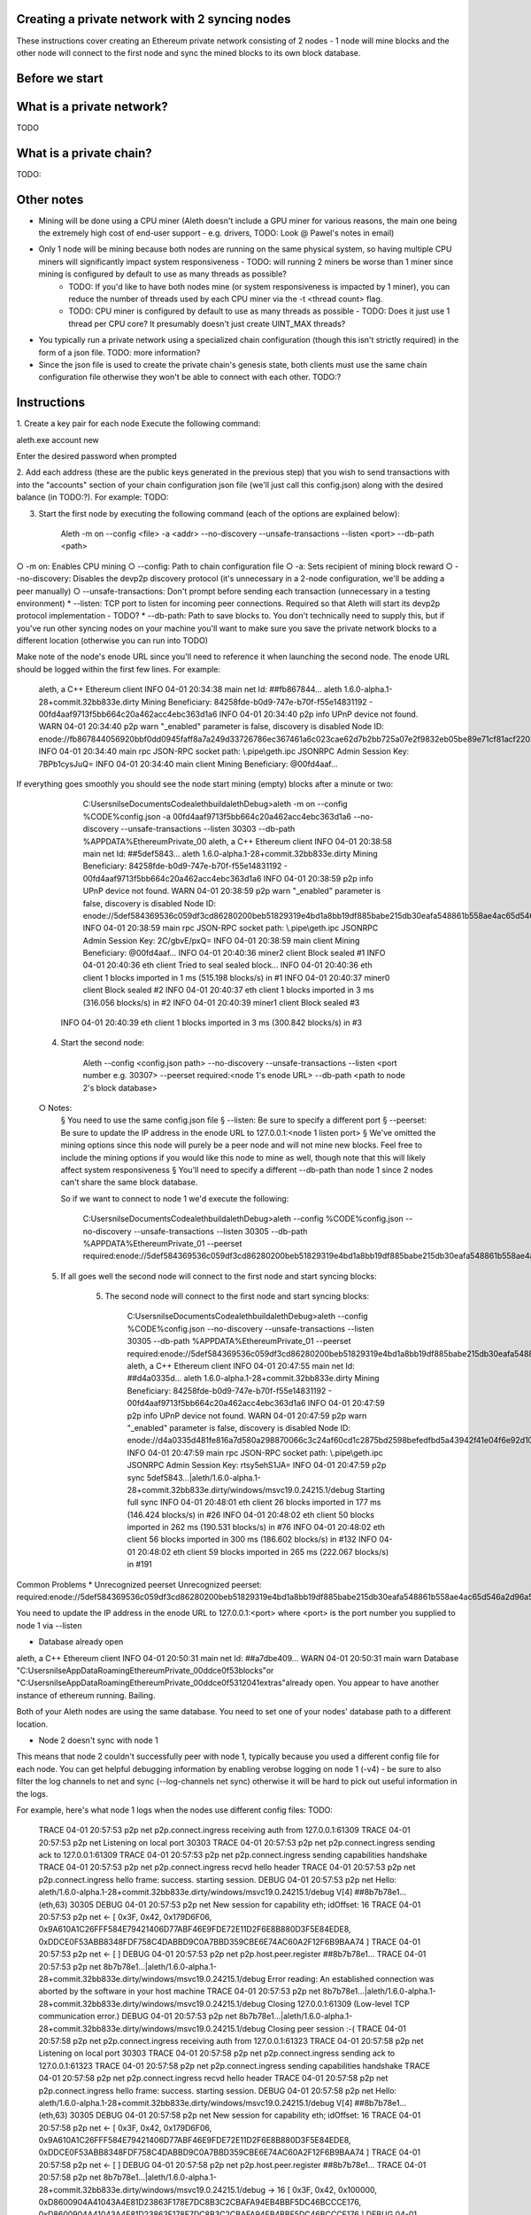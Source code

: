 Creating a private network with 2 syncing nodes
===============================================
These instructions cover creating an Ethereum private network consisting of 2 nodes - 1 node will mine blocks and the other node will connect to the first node and sync the mined blocks to its own block database.

Before we start
===============

What is a private network?
=========================
TODO

What is a private chain?
========================
TODO:

Other notes
===========
* Mining will be done using a CPU miner (Aleth doesn't include a GPU miner for various reasons, the main one being the extremely high cost of end-user support - e.g. drivers, TODO: Look @ Pawel's notes in email)
* Only 1 node will be mining because both nodes are running on the same physical system, so having multiple CPU miners will significantly impact system responsiveness - TODO: will running 2 miners be worse than 1 miner since mining is configured by default to use as many threads as possible?
    * TODO: If you'd like to have both nodes mine (or system responsiveness is impacted by 1 miner), you can reduce the number of threads used by each CPU miner via the -t <thread count> flag. 
    * TODO: CPU miner is configured by default to use as many threads as possible - TODO: Does it just use 1 thread per CPU core? It presumably doesn't just create UINT_MAX threads? 
* You typically run a private network using a specialized chain configuration (though this isn't strictly required) in the form of a json file. TODO: more information? 
* Since the json file is used to create the private chain's genesis state, both clients must use the same chain configuration file otherwise they won't be able to connect with each other. TODO:?

Instructions
============
1. Create a key pair for each node
Execute the following command:

aleth.exe account new

Enter the desired password when prompted

2. Add each address (these are the public keys generated in the previous step) that you wish to send transactions with into the "accounts" section of your chain configuration json file (we'll just call this config.json) along with the desired balance (in TODO:?). For example:
TODO:

3. Start the first node by executing the following command (each of the options are explained below):

    Aleth -m on --config <file>  -a <addr> --no-discovery --unsafe-transactions --listen <port> --db-path <path>

○ -m on: Enables CPU mining
○ --config: Path to chain configuration file
○ -a: Sets recipient of mining block reward
○ --no-discovery: Disables the devp2p discovery protocol (it's unnecessary in a 2-node configuration, we'll be adding a peer manually)
○ --unsafe-transactions: Don't prompt before sending each transaction (unnecessary in a testing environment)
*  --listen: TCP port to listen for incoming peer connections. Required so that Aleth will start its devp2p protocol implementation - TODO?
* --db-path: Path to save blocks to. You don't technically need to supply this, but if you've run other syncing nodes on your machine you'll want to make sure you save the private network blocks to a different location (otherwise you can run into TODO)

Make note of the node's enode URL since you'll need to reference it when launching the second node. The enode URL should be logged within the first few lines. For example:

    aleth, a C++ Ethereum client
    INFO  04-01 20:34:38 main net    Id: ##fb867844…
    aleth 1.6.0-alpha.1-28+commit.32bb833e.dirty
    Mining Beneficiary: 84258fde-b0d9-747e-b70f-f55e14831192 - 00fd4aaf9713f5bb664c20a462acc4ebc363d1a6
    INFO  04-01 20:34:40 p2p  info   UPnP device not found.
    WARN  04-01 20:34:40 p2p  warn   "_enabled" parameter is false, discovery is disabled
    Node ID: enode://fb867844056920bbf0dd0945faff8a7a249d33726786ec367461a6c023cae62d7b2bb725a07e2f9832eb05be89e71cf81acf22022215b51a561929c37419531a@0.0.0.0:0
    INFO  04-01 20:34:40 main rpc    JSON-RPC socket path: \\.\pipe\\geth.ipc
    JSONRPC Admin Session Key: 7BPb1cysJuQ=
    INFO  04-01 20:34:40 main client Mining Beneficiary: @00fd4aaf…

If everything goes smoothly you should see the node start mining (empty) blocks after a minute or two:

		C:\Users\nilse\Documents\Code\aleth\build\aleth\Debug>aleth -m on --config %CODE%\config.json -a 00fd4aaf9713f5bb664c20a462acc4ebc363d1a6 --no-discovery --unsafe-transactions --listen 30303 --db-path %APPDATA%\EthereumPrivate_00
		aleth, a C++ Ethereum client
		INFO  04-01 20:38:58 main net    Id: ##5def5843…
		aleth 1.6.0-alpha.1-28+commit.32bb833e.dirty
		Mining Beneficiary: 84258fde-b0d9-747e-b70f-f55e14831192 - 00fd4aaf9713f5bb664c20a462acc4ebc363d1a6
		INFO  04-01 20:38:59 p2p  info   UPnP device not found.
		WARN  04-01 20:38:59 p2p  warn   "_enabled" parameter is false, discovery is disabled
		Node ID: enode://5def584369536c059df3cd86280200beb51829319e4bd1a8bb19df885babe215db30eafa548861b558ae4ac65d546a2d96a5664fade83ba3605c45b6bd88cc51@0.0.0.0:0
		INFO  04-01 20:38:59 main rpc    JSON-RPC socket path: \\.\pipe\\geth.ipc
		JSONRPC Admin Session Key: 2C/gbvE/pxQ=
		INFO  04-01 20:38:59 main client Mining Beneficiary: @00fd4aaf…
		INFO  04-01 20:40:36 miner2 client Block sealed #1
		INFO  04-01 20:40:36 eth  client Tried to seal sealed block...
		INFO  04-01 20:40:36 eth  client 1 blocks imported in 1 ms (515.198 blocks/s) in #1
		INFO  04-01 20:40:37 miner0 client Block sealed #2
		INFO  04-01 20:40:37 eth  client 1 blocks imported in 3 ms (316.056 blocks/s) in #2
		INFO  04-01 20:40:39 miner1 client Block sealed #3
        INFO  04-01 20:40:39 eth  client 1 blocks imported in 3 ms (300.842 blocks/s) in #3

    4. Start the second node:

        Aleth --config <config.json path>  --no-discovery --unsafe-transactions --listen <port number e.g. 30307> --peerset required:<node 1's enode URL> --db-path <path to node 2's block database>

    ○ Notes: 
        § You need to use the same config.json file
        § --listen: Be sure to specify a different port
        § --peerset: Be sure to update the IP address in the enode URL to 127.0.0.1:<node 1 listen port>
        § We've omitted the mining options since this node will purely be a peer node and will not mine new blocks. Feel free to include the mining options if you would like this node to mine as well, though note that this will likely affect system responsiveness
        § You'll need to specify a different --db-path than node 1 since 2 nodes can't share the same block database. 

	So if we want to connect to node 1 we'd execute the following:
		
		C:\Users\nilse\Documents\Code\aleth\build\aleth\Debug>aleth --config %CODE%\config.json --no-discovery --unsafe-transactions --listen 30305 --db-path %APPDATA%\EthereumPrivate_01 --peerset required:enode://5def584369536c059df3cd86280200beb51829319e4bd1a8bb19df885babe215db30eafa548861b558ae4ac65d546a2d96a5664fade83ba3605c45b6bd88cc51@127.0.0.1:30303

    5. If all goes well the second node will connect to the first node and start syncing blocks:

    	5. The second node will connect to the first node and start syncing blocks:
	
		C:\Users\nilse\Documents\Code\aleth\build\aleth\Debug>aleth --config %CODE%\config.json --no-discovery --unsafe-transactions --listen 30305 --db-path %APPDATA%\EthereumPrivate_01 --peerset required:enode://5def584369536c059df3cd86280200beb51829319e4bd1a8bb19df885babe215db30eafa548861b558ae4ac65d546a2d96a5664fade83ba3605c45b6bd88cc51@127.0.0.1:30303
		aleth, a C++ Ethereum client
		INFO  04-01 20:47:55 main net    Id: ##d4a0335d…
		aleth 1.6.0-alpha.1-28+commit.32bb833e.dirty
		Mining Beneficiary: 84258fde-b0d9-747e-b70f-f55e14831192 - 00fd4aaf9713f5bb664c20a462acc4ebc363d1a6
		INFO  04-01 20:47:59 p2p  info   UPnP device not found.
		WARN  04-01 20:47:59 p2p  warn   "_enabled" parameter is false, discovery is disabled
		Node ID: enode://d4a0335d481fe816a7d580a298870066c3c24af60cd1c2875bd2598befedfbd5a43942f41e04f6e92d1081de72843f15ff5fb9c8f65cb31bdce1357514f02491@0.0.0.0:0
		INFO  04-01 20:47:59 main rpc    JSON-RPC socket path: \\.\pipe\\geth.ipc
		JSONRPC Admin Session Key: rtsy5ehS1JA=
		INFO  04-01 20:47:59 p2p  sync   5def5843…|aleth/1.6.0-alpha.1-28+commit.32bb833e.dirty/windows/msvc19.0.24215.1/debug Starting full sync
		INFO  04-01 20:48:01 eth  client 26 blocks imported in 177 ms (146.424 blocks/s) in #26
		INFO  04-01 20:48:02 eth  client 50 blocks imported in 262 ms (190.531 blocks/s) in #76
		INFO  04-01 20:48:02 eth  client 56 blocks imported in 300 ms (186.602 blocks/s) in #132
		INFO  04-01 20:48:02 eth  client 59 blocks imported in 265 ms (222.067 blocks/s) in #191


Common Problems
* Unrecognized peerset    
Unrecognized peerset: required:enode://5def584369536c059df3cd86280200beb51829319e4bd1a8bb19df885babe215db30eafa548861b558ae4ac65d546a2d96a5664fade83ba3605c45b6bd88cc51@0.0.0.0:0

You need to update the IP address in the enode URL to 127.0.0.1:<port> where <port> is the port number you supplied to node 1 via --listen

* Database already open
aleth, a C++ Ethereum client
INFO  04-01 20:50:31 main net    Id: ##a7dbe409…
WARN  04-01 20:50:31 main warn   Database "C:\Users\nilse\AppData\Roaming\EthereumPrivate_00\ddce0f53\blocks"or "C:\Users\nilse\AppData\Roaming\EthereumPrivate_00\ddce0f53\12041\extras"already open. You appear to have another instance of ethereum running. Bailing.

Both of your Aleth nodes are using the same database. You need to set one of your nodes' database path to a different location.

* Node 2 doesn't sync with node 1
This means that node 2 couldn't successfully peer with node 1, typically because you used a different config file for each node. You can get helpful debugging information by enabling verobse logging on node 1 (-v4) - be sure to also filter the log channels to net and sync (--log-channels net sync) otherwise it will be hard to pick out useful information in the logs.

For example, here's what node 1 logs when the nodes use different config files: TODO:

			TRACE 04-01 20:57:53 p2p  net    p2p.connect.ingress receiving auth from 127.0.0.1:61309
			TRACE 04-01 20:57:53 p2p  net    Listening on local port 30303
			TRACE 04-01 20:57:53 p2p  net    p2p.connect.ingress sending ack to 127.0.0.1:61309
			TRACE 04-01 20:57:53 p2p  net    p2p.connect.ingress sending capabilities handshake
			TRACE 04-01 20:57:53 p2p  net    p2p.connect.ingress recvd hello header
			TRACE 04-01 20:57:53 p2p  net    p2p.connect.ingress hello frame: success. starting session.
			DEBUG 04-01 20:57:53 p2p  net    Hello: aleth/1.6.0-alpha.1-28+commit.32bb833e.dirty/windows/msvc19.0.24215.1/debug V[4] ##8b7b78e1… (eth,63) 30305
			DEBUG 04-01 20:57:53 p2p  net    New session for capability eth; idOffset: 16
			TRACE 04-01 20:57:53 p2p  net    <- [ 0x3F, 0x42, 0x179D6F06, 0x9A610A1C26FFF584E79421406D77ABF46E9FDE72E11D2F6E8B880D3F5E84EDE8, 0xDDCE0F53ABB8348FDF758C4DABBD9C0A7BBD359CBE6E74AC60A2F12F6B9BAA74 ]
			TRACE 04-01 20:57:53 p2p  net    <- [ ]
			DEBUG 04-01 20:57:53 p2p  net    p2p.host.peer.register ##8b7b78e1…
			TRACE 04-01 20:57:53 p2p  net    8b7b78e1…|aleth/1.6.0-alpha.1-28+commit.32bb833e.dirty/windows/msvc19.0.24215.1/debug Error reading: An established connection was aborted by the software in your host machine
			TRACE 04-01 20:57:53 p2p  net    8b7b78e1…|aleth/1.6.0-alpha.1-28+commit.32bb833e.dirty/windows/msvc19.0.24215.1/debug Closing 127.0.0.1:61309 (Low-level TCP communication error.)
			DEBUG 04-01 20:57:53 p2p  net    8b7b78e1…|aleth/1.6.0-alpha.1-28+commit.32bb833e.dirty/windows/msvc19.0.24215.1/debug Closing peer session :-(
			TRACE 04-01 20:57:58 p2p  net    p2p.connect.ingress receiving auth from 127.0.0.1:61323
			TRACE 04-01 20:57:58 p2p  net    Listening on local port 30303
			TRACE 04-01 20:57:58 p2p  net    p2p.connect.ingress sending ack to 127.0.0.1:61323
			TRACE 04-01 20:57:58 p2p  net    p2p.connect.ingress sending capabilities handshake
			TRACE 04-01 20:57:58 p2p  net    p2p.connect.ingress recvd hello header
			TRACE 04-01 20:57:58 p2p  net    p2p.connect.ingress hello frame: success. starting session.
			DEBUG 04-01 20:57:58 p2p  net    Hello: aleth/1.6.0-alpha.1-28+commit.32bb833e.dirty/windows/msvc19.0.24215.1/debug V[4] ##8b7b78e1… (eth,63) 30305
			DEBUG 04-01 20:57:58 p2p  net    New session for capability eth; idOffset: 16
			TRACE 04-01 20:57:58 p2p  net    <- [ 0x3F, 0x42, 0x179D6F06, 0x9A610A1C26FFF584E79421406D77ABF46E9FDE72E11D2F6E8B880D3F5E84EDE8, 0xDDCE0F53ABB8348FDF758C4DABBD9C0A7BBD359CBE6E74AC60A2F12F6B9BAA74 ]
			TRACE 04-01 20:57:58 p2p  net    <- [ ]
			DEBUG 04-01 20:57:58 p2p  net    p2p.host.peer.register ##8b7b78e1…
			TRACE 04-01 20:57:58 p2p  net    8b7b78e1…|aleth/1.6.0-alpha.1-28+commit.32bb833e.dirty/windows/msvc19.0.24215.1/debug -> 16 [ 0x3F, 0x42, 0x100000, 0xD8600904A41043A4E81D23863F178E7DC8B3C2CBAFA94EB4BBF5DC46BCCCE176, 0xD8600904A41043A4E81D23863F178E7DC8B3C2CBAFA94EB4BBF5DC46BCCCE176 ]
			DEBUG 04-01 20:57:58 p2p  sync   8b7b78e1…|aleth/1.6.0-alpha.1-28+commit.32bb833e.dirty/windows/msvc19.0.24215.1/debug Peer not suitable for sync: Invalid genesis hash.
			TRACE 04-01 20:57:58 p2p  net    8b7b78e1…|aleth/1.6.0-alpha.1-28+commit.32bb833e.dirty/windows/msvc19.0.24215.1/debug Disconnecting (our reason: Subprotocol reason.)
			TRACE 04-01 20:57:58 p2p  net    8b7b78e1…|aleth/1.6.0-alpha.1-28+commit.32bb833e.dirty/windows/msvc19.0.24215.1/debug <- [ 0x10 ]
			TRACE 04-01 20:57:58 p2p  net    8b7b78e1…|aleth/1.6.0-alpha.1-28+commit.32bb833e.dirty/windows/msvc19.0.24215.1/debug Closing 127.0.0.1:61323 (Subprotocol reason.)
			DEBUG 04-01 20:57:58 p2p  net    8b7b78e1…|aleth/1.6.0-alpha.1-28+commit.32bb833e.dirty/windows/msvc19.0.24215.1/debug Closing peer session :-(

* Error: Couldn't start accepting connections on host. Failed to accept socket on <IP address>

This means that you're running both nodes on the same listen port. Be sure to specify different ports via --listen. 

Full error text:

    aleth, a C++ Ethereum client
    INFO  04-01 21:01:18 main net    Id: ##ac459be1…
    aleth 1.6.0-alpha.1-28+commit.32bb833e.dirty
    Mining Beneficiary: 84258fde-b0d9-747e-b70f-f55e14831192 - 00fd4aaf9713f5bb664c20a462acc4ebc363d1a6
    WARN  04-01 21:01:20 p2p  warn   Couldn't start accepting connections on host. Failed to accept socket on 0.0.0.0:30303.
    Throw location unknown (consider using BOOST_THROW_EXCEPTION)
    Dynamic exception type: class boost::exception_detail::clone_impl<struct boost::exception_detail::error_info_injector<class boost::system::system_error> >
    std::exception::what: bind: Only one usage of each socket address (protocol/network address/port) is normally permitted

    INFO  04-01 21:01:20 p2p  info   UPnP device not found.
    WARN  04-01 21:01:20 p2p  warn   "_enabled" parameter is false, discovery is disabled
